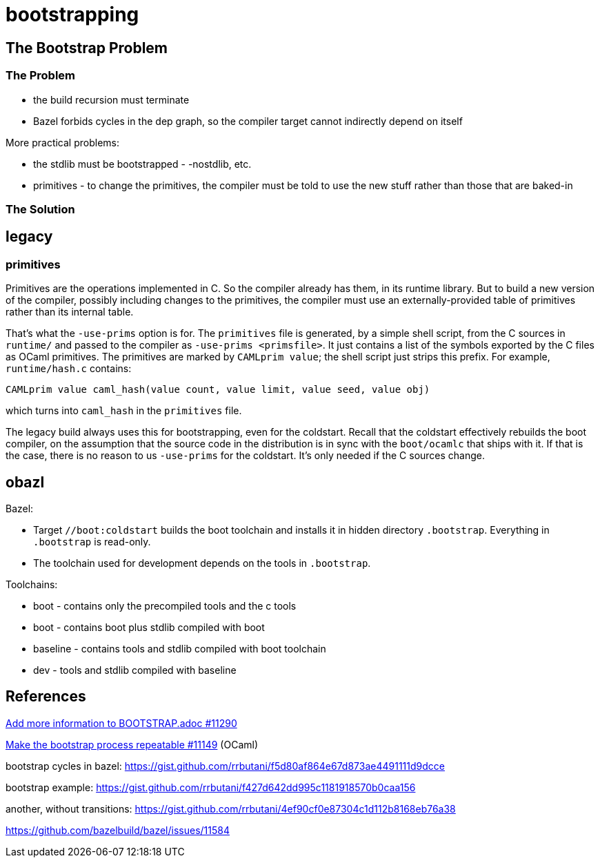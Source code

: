 = bootstrapping

== The Bootstrap Problem

=== The Problem

* the build recursion must terminate
* Bazel forbids cycles in the dep graph, so the compiler target cannot indirectly depend on itself

More practical problems:

* the stdlib must be bootstrapped - -nostdlib, etc.
* primitives - to change the primitives, the compiler must be told to use the new stuff rather than those that are baked-in


=== The Solution

== legacy

=== primitives

Primitives are the operations implemented in C. So the compiler
already has them, in its runtime library. But to build a new version
of the compiler, possibly including changes to the primitives, the
compiler must use an externally-provided table of primitives rather
than its internal table.

That's what the `-use-prims` option is for. The `primitives` file is
generated, by a simple shell script, from the C sources in `runtime/`
and passed to the compiler as `-use-prims <primsfile>`. It just
contains a list of the symbols exported by the C files as OCaml
primitives. The primitives are marked by `CAMLprim value`; the shell
script just strips this prefix. For example, `runtime/hash.c`
contains:

```
CAMLprim value caml_hash(value count, value limit, value seed, value obj)
```

which turns into `caml_hash` in the `primitives` file.



The legacy build always uses this for bootstrapping, even for the
coldstart. Recall that the coldstart effectively rebuilds the boot
compiler, on the assumption that the source code in the distribution
is in sync with the `boot/ocamlc` that ships with it. If that is the
case, there is no reason to us `-use-prims` for the coldstart. It's
only needed if the C sources change.



== obazl



Bazel:

* Target `//boot:coldstart` builds the boot toolchain and installs it in hidden directory `.bootstrap`.  Everything in `.bootstrap` is read-only.

* The toolchain used for development depends on the tools in `.bootstrap`.

Toolchains:

* boot - contains only the precompiled tools and the c tools

* boot  - contains boot plus stdlib compiled with boot

* baseline - contains tools and stdlib compiled with boot toolchain

* dev - tools and stdlib compiled with baseline


== References

link:https://github.com/ocaml/ocaml/pull/11290[Add more information to BOOTSTRAP.adoc #11290]

link:https://github.com/ocaml/ocaml/pull/11149[Make the bootstrap process repeatable #11149] (OCaml)

bootstrap cycles in bazel: https://gist.github.com/rrbutani/f5d80af864e67d873ae4491111d9dcce

bootstrap example: https://gist.github.com/rrbutani/f427d642dd995c1181918570b0caa156

another, without transitions:  https://gist.github.com/rrbutani/4ef90cf0e87304c1d112b8168eb76a38


https://github.com/bazelbuild/bazel/issues/11584


